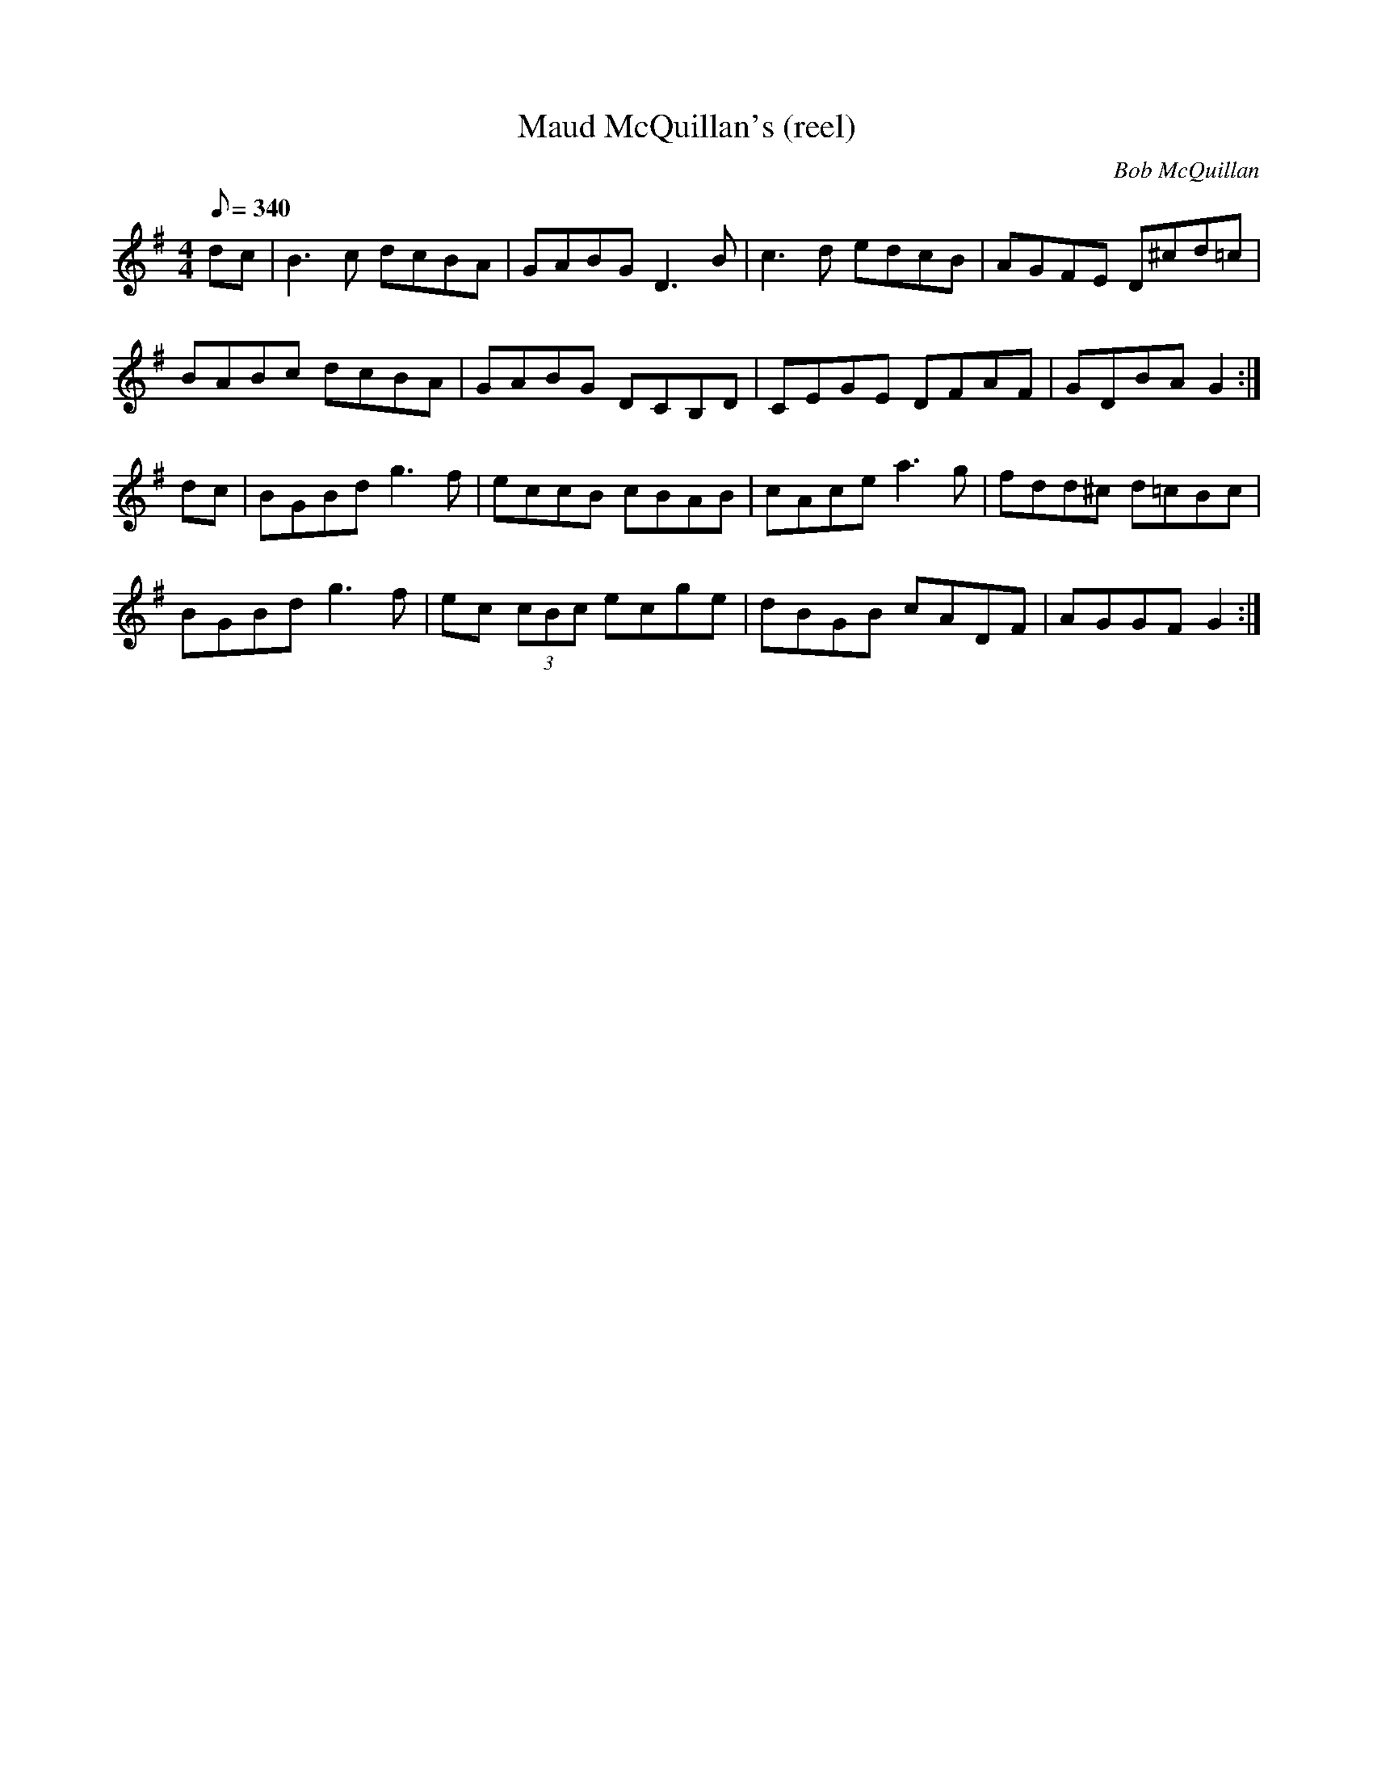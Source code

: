 X:0477
T: Maud McQuillan's (reel) % misc<BB
C: Bob McQuillan
S: "Treoir" (CCE Dublin)
M: 4/4
Q: 340
L: 1/8
R: Reel
K: G
dc | B3 c dcBA | GABG D3B | c3d edcB | AGFE D^cd=c |
BABc dcBA | GABG DCB,D | CEGE DFAF | GDBA G2 :|
dc | BGBd g3 f | eccB cBAB | cAce a3 g | fdd^c d=cBc |
BGBd g3 f | ec (3cBc ecge | dBGB cADF | AGGF G2 :|
